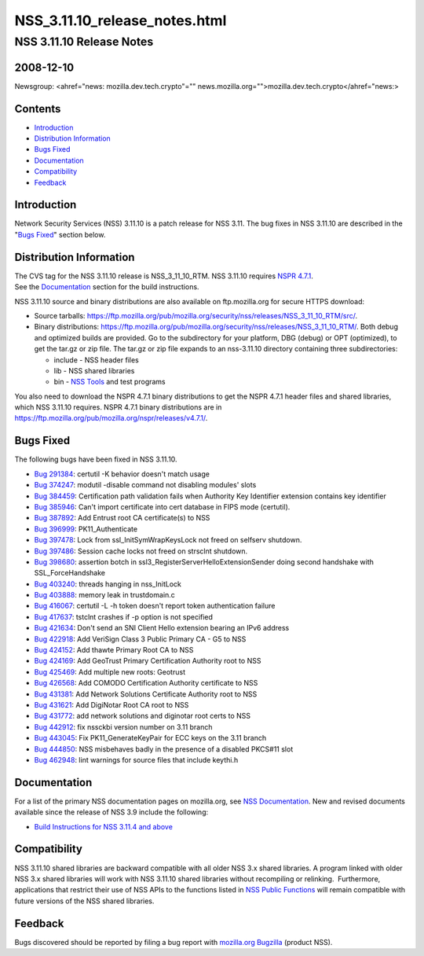 .. _Mozilla_Projects_NSS_NSS_3_11_10_release_notes_html:

==============================
NSS_3.11.10_release_notes.html
==============================
.. _NSS_3.11.10_Release_Notes:

NSS 3.11.10 Release Notes
-------------------------

.. _2008-12-10:

2008-12-10
~~~~~~~~~~

Newsgroup: <ahref="news: mozilla.dev.tech.crypto"=""
news.mozilla.org="">mozilla.dev.tech.crypto</ahref="news:>

.. _Contents:

Contents
~~~~~~~~

-  `Introduction <#introduction>`__
-  `Distribution Information <#distribution>`__
-  `Bugs Fixed <#bugsfixed>`__
-  `Documentation <#docs>`__
-  `Compatibility <#compatibility>`__
-  `Feedback <#feedback>`__


.. _Introduction:

Introduction
~~~~~~~~~~~~

Network Security Services (NSS) 3.11.10 is a patch release for NSS 3.11.
The bug fixes in NSS 3.11.10 are described in the "`Bugs
Fixed <#bugsfixed>`__" section below.


.. _Distribution_Information:

Distribution Information
~~~~~~~~~~~~~~~~~~~~~~~~

| The CVS tag for the NSS 3.11.10 release is NSS_3_11_10_RTM. NSS
  3.11.10 requires `NSPR
  4.7.1 <https://www.mozilla.org/projects/nspr/release-notes/nspr471.html>`__.
| See the `Documentation <#docs>`__ section for the build instructions.

NSS 3.11.10 source and binary distributions are also available on
ftp.mozilla.org for secure HTTPS download:

-  Source tarballs:
   https://ftp.mozilla.org/pub/mozilla.org/security/nss/releases/NSS_3_11_10_RTM/src/.
-  Binary distributions:
   https://ftp.mozilla.org/pub/mozilla.org/security/nss/releases/NSS_3_11_10_RTM/.
   Both debug and optimized builds are provided. Go to the subdirectory
   for your platform, DBG (debug) or OPT (optimized), to get the tar.gz
   or zip file. The tar.gz or zip file expands to an nss-3.11.10
   directory containing three subdirectories:

   -  include - NSS header files
   -  lib - NSS shared libraries
   -  bin - `NSS
      Tools <https://www.mozilla.org/projects/security/pki/nss/tools/>`__
      and test programs

| You also need to download the NSPR 4.7.1 binary distributions to get
  the NSPR 4.7.1 header files and shared libraries, which NSS 3.11.10
  requires. NSPR 4.7.1 binary distributions are in
  https://ftp.mozilla.org/pub/mozilla.org/nspr/releases/v4.7.1/.


.. _Bugs_Fixed:

Bugs Fixed
~~~~~~~~~~

| The following bugs have been fixed in NSS 3.11.10.

-  `Bug 291384 <https://bugzilla.mozilla.org/show_bug.cgi?id=291384>`__:
   certutil -K behavior doesn't match usage
-  `Bug 374247 <https://bugzilla.mozilla.org/show_bug.cgi?id=374247>`__:
   modutil -disable command not disabling modules' slots
-  `Bug 384459 <https://bugzilla.mozilla.org/show_bug.cgi?id=384459>`__:
   Certification path validation fails when Authority Key Identifier
   extension contains key identifier
-  `Bug 385946 <https://bugzilla.mozilla.org/show_bug.cgi?id=385946>`__:
   Can't import certificate into cert database in FIPS mode (certutil).
-  `Bug 387892 <https://bugzilla.mozilla.org/show_bug.cgi?id=387892>`__:
   Add Entrust root CA certificate(s) to NSS
-  `Bug 396999 <https://bugzilla.mozilla.org/show_bug.cgi?id=396999>`__:
   PK11_Authenticate
-  `Bug 397478 <https://bugzilla.mozilla.org/show_bug.cgi?id=397478>`__:
   Lock from ssl_InitSymWrapKeysLock not freed on selfserv shutdown.
-  `Bug 397486 <https://bugzilla.mozilla.org/show_bug.cgi?id=397486>`__:
   Session cache locks not freed on strsclnt shutdown.
-  `Bug 398680 <https://bugzilla.mozilla.org/show_bug.cgi?id=398680>`__:
   assertion botch in ssl3_RegisterServerHelloExtensionSender doing
   second handshake with SSL_ForceHandshake
-  `Bug 403240 <https://bugzilla.mozilla.org/show_bug.cgi?id=403240>`__:
   threads hanging in nss_InitLock
-  `Bug 403888 <https://bugzilla.mozilla.org/show_bug.cgi?id=403888>`__:
   memory leak in trustdomain.c
-  `Bug 416067 <https://bugzilla.mozilla.org/show_bug.cgi?id=416067>`__:
   certutil -L -h token doesn't report token authentication failure
-  `Bug 417637 <https://bugzilla.mozilla.org/show_bug.cgi?id=417637>`__:
   tstclnt crashes if -p option is not specified
-  `Bug 421634 <https://bugzilla.mozilla.org/show_bug.cgi?id=421634>`__:
   Don't send an SNI Client Hello extension bearing an IPv6 address
-  `Bug 422918 <https://bugzilla.mozilla.org/show_bug.cgi?id=422918>`__:
   Add VeriSign Class 3 Public Primary CA - G5 to NSS
-  `Bug 424152 <https://bugzilla.mozilla.org/show_bug.cgi?id=424152>`__:
   Add thawte Primary Root CA to NSS
-  `Bug 424169 <https://bugzilla.mozilla.org/show_bug.cgi?id=424169>`__:
   Add GeoTrust Primary Certification Authority root to NSS
-  `Bug 425469 <https://bugzilla.mozilla.org/show_bug.cgi?id=425469>`__:
   Add multiple new roots: Geotrust
-  `Bug 426568 <https://bugzilla.mozilla.org/show_bug.cgi?id=426568>`__:
   Add COMODO Certification Authority certificate to NSS
-  `Bug 431381 <https://bugzilla.mozilla.org/show_bug.cgi?id=431381>`__:
   Add Network Solutions Certificate Authority root to NSS
-  `Bug 431621 <https://bugzilla.mozilla.org/show_bug.cgi?id=431621>`__:
   Add DigiNotar Root CA root to NSS
-  `Bug 431772 <https://bugzilla.mozilla.org/show_bug.cgi?id=431772>`__:
   add network solutions and diginotar root certs to NSS
-  `Bug 442912 <https://bugzilla.mozilla.org/show_bug.cgi?id=442912>`__:
   fix nssckbi version number on 3.11 branch
-  `Bug 443045 <https://bugzilla.mozilla.org/show_bug.cgi?id=443045>`__:
   Fix PK11_GenerateKeyPair for ECC keys on the 3.11 branch
-  `Bug 444850 <https://bugzilla.mozilla.org/show_bug.cgi?id=444850>`__:
   NSS misbehaves badly in the presence of a disabled PKCS#11 slot
-  `Bug 462948 <https://bugzilla.mozilla.org/show_bug.cgi?id=462948>`__:
   lint warnings for source files that include keythi.h


.. _Documentation:

Documentation
~~~~~~~~~~~~~

For a list of the primary NSS documentation pages on mozilla.org, see
`NSS Documentation <../index.html#Documentation>`__. New and revised
documents available since the release of NSS 3.9 include the following:

-  `Build Instructions for NSS 3.11.4 and
   above <../nss-3.11.4/nss-3.11.4-build.html>`__


.. _Compatibility:

Compatibility
~~~~~~~~~~~~~

NSS 3.11.10 shared libraries are backward compatible with all older NSS
3.x shared libraries. A program linked with older NSS 3.x shared
libraries will work with NSS 3.11.10 shared libraries without
recompiling or relinking.  Furthermore, applications that restrict their
use of NSS APIs to the functions listed in `NSS Public
Functions <../ref/nssfunctions.html>`__ will remain compatible with
future versions of the NSS shared libraries.


.. _Feedback:

Feedback
~~~~~~~~

| Bugs discovered should be reported by filing a bug report with
  `mozilla.org Bugzilla <https://bugzilla.mozilla.org/>`__ (product
  NSS).